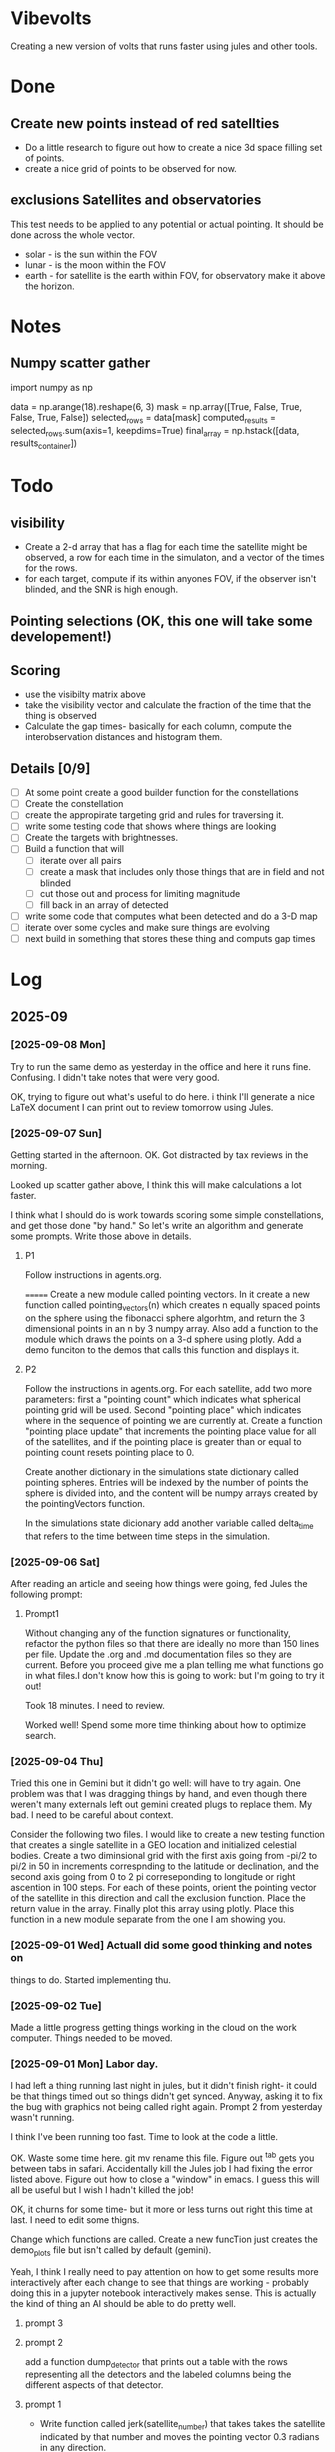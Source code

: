 
* Vibevolts

Creating a new version of volts that runs faster using jules and other tools.





* Done
** Create new points instead of red satellties
- Do a little research to figure out how to create a nice 3d
  space filling set of points.
- create a nice grid of points to be observed for now. 

** exclusions Satellites and observatories
This test needs to be applied to any potential or actual pointing.
It should be done across the whole vector.
- solar - is the sun within the FOV
- lunar - is the moon within the FOV  
- earth - for satellite is the earth within FOV, for observatory
  make it above the horizon.




* Notes

** Numpy scatter gather
import numpy as np


data = np.arange(18).reshape(6, 3)
mask = np.array([True, False, True, False, True, False])
selected_rows = data[mask]
computed_results = selected_rows.sum(axis=1, keepdims=True)
final_array = np.hstack([data, results_container])

* Todo

** visibility
- Create a 2-d array that has a flag for each time the satellite
  might be observed, a row for each time in the simulaton,
  and a  vector of the times for the rows.
- for each target, compute if its within anyones FOV, if the
  observer isn't blinded, and the SNR is high enough.

** Pointing selections (OK, this one will take some developement!)

** Scoring
- use the visibilty matrix above
- take the visibility vector and calculate the fraction
  of the time that the thing is observed
- Calculate the gap times- basically for each column,
  compute the interobservation distances and histogram
  them.
  


** Details [0/9]

- [ ] At some point create a good builder function for the constellations 
- [ ] Create the constellation
- [ ] create the appropirate targeting grid and rules for traversing it.
- [ ] write some testing code that shows where things are looking
- [ ] Create the targets with brightnesses.
- [ ] Build a function that will
  - [ ] iterate over all pairs
  - [ ] create a mask that includes only those things that are in field and
    not blinded
  - [ ] cut those out and process for limiting magnitude
  - [ ] fill back in an array of detected
- [ ] write some code that computes what been detected and do a 3-D map
- [ ] iterate over some cycles and make sure things are evolving
- [ ] next build in something that stores these thing and computs gap times



* Log

** 2025-09

*** [2025-09-08 Mon] 
Try to run the same demo as yesterday in the office and here it
runs fine.  Confusing.  I didn't take notes that were very good.

OK, trying to figure out what's useful to do here. i think I'll generate a nice
LaTeX document  I can print out to review tomorrow using Jules. 

*** [2025-09-07 Sun]
Getting started in the afternoon. OK. Got distracted by tax reviews in the morning.

Looked up scatter gather above, I think this will make calculations a lot faster.

I think what I should do is work towards scoring some simple constellations, and
get those done "by hand."  So let's write an algorithm and generate some prompts.
Write those above in details.

**** P1
Follow instructions in agents.org.
 
=======
Create a new module called pointing vectors. In it
create a new function called pointing_vectors(n) which creates n equally spaced
points on the sphere using the fibonacci sphere algorhtm, and return the
3 dimensional points in an n by 3 numpy array.
Also add a function to the module which draws the points on a 3-d sphere using
plotly.
Add a demo funciton to the demos that calls this function and displays it.

**** P2
Follow  the instructions in agents.org.
For each satellite, add two more parameters:  first a "pointing count" which
indicates what spherical pointing grid will be used.  Second "pointing place"
which indicates where in the sequence of pointing we are currently at.
Create a function "pointing place update" that increments the pointing place
value for all of the satellites, and if the pointing place is greater than or
equal to pointing count resets pointing place to 0.

Create another dictionary in the simulations state dictionary called
pointing spheres.  Entries will be indexed by the number of points the
sphere is divided into, and the content will be numpy arrays created by
the pointingVectors function.

In the simulations state dicionary add another variable called delta_time that
refers to the time between time steps in the simulation.
 



*** [2025-09-06 Sat]
After reading an article and seeing how things were going, fed Jules the following prompt:


**** Prompt1

Without changing any of the function signatures or functionality,
refactor the python files so that there are ideally no more than 150 lines per file.
Update the .org and .md documentation files so they are current. Before you
proceed give me a plan telling me what functions go in what files.I don't know
how this is going to work: but I'm going to try it out!

Took 18 minutes.  I need to review.

Worked well!  Spend some more time thinking about how to optimize search.

*** [2025-09-04 Thu]
Tried this one in Gemini but it didn't go well: will have to try again. One problem
was that I was dragging things by hand, and even though there weren't
many externals left out gemini created plugs to replace them.  My bad.
I need to be careful about context.


Consider the following two files. I would like to create a new testing function that
creates a single satellite in a GEO location and initialized celestial bodies.
Create a two diminsional grid with the first axis going from -pi/2 to pi/2 in 50 in increments
correspnding to the latitude or declination, and the second axis going from 0 to 2 pi correseponding
to longitude or right ascention in 100 steps. For each of these points, orient the pointing vector
of the satellite in this direction and call the exclusion function. Place the return value in the array.
Finally plot this array using plotly. Place this function in a new module separate from the one I am showing you.


*** [2025-09-01 Wed]  Actuall did some good thinking and notes on 
things to do.  Started implementing thu.

*** [2025-09-02 Tue]
Made a little progress getting things working in the cloud on the
work computer.  Things needed to be moved.

*** [2025-09-01 Mon] Labor day.
I had left a thing running last night in jules, but it didn't finish
right- it could be that things timed out so things didn't get synced.
Anyway, asking it to fix the bug with graphics not being called right
again.  Prompt 2 from yesterday wasn't running.

I think I've been running too fast. Time to look at the code a little.

OK. Waste some time here. git mv rename this file. Figure out ^tab gets you
between tabs in safari.  Accidentally kill the Jules job I had fixing
the error listed above. Figure out how to close a "window" in emacs.
I guess this will all be useful but I wish I hadn't killed the job!

OK, it churns for some time- but it more or less turns out right this
time at last.  I need to edit some thigns.

Change which functions are called. Create a new funcTion just
creates the demo_plots file but isn't called by default (gemini).

Yeah, I think I really need to pay attention on how to get some
results more interactively after each change to see that things
are working - probably doing this in a jupyter notebook interactively
makes sense.  This is actually the kind of thing an AI should be able
to do pretty well.



**** prompt 3



**** prompt 2
add a function dump_detector that prints out a table with the rows
representing all the detectors and the labeled columns being the different
aspects of that detector.




**** prompt 1
- Write function called jerk(satellite_number) that takes takes the satellite
  indicated by that number and moves the pointing vector 0.3 radians in
  any direction.
- write  function that examines the exclusion_table, finds any satellite
  (column) which entirely 0, and applies the function jerk to that satellite.
- create a new demo function that initializes the simulation,
  then creates and plots an exclusion_table, then applies the function
  just mentioned, and then creates and plots a new exclusion_table. 



** 2025-08


*** [2025-08-31 Sun]
OK, lets get serious.


**** prompt 2 - ran overnight and didn't work
- take all the demos that create plots in plotly, wrap them up in a new
  function that you run when you are testing things on the jules server
  and place the outputs in a new html file placed in the repo that
  can be viewed stand alone in the browswer.
- neglected to tell it to leave the original demos there- got that in there
  on the prompt.

**** Prompt 1 - this is sort of a repeat  worked after I changed it to not do so much testing.
-read in and follow the instructions in agents.org file.
-Modify the number of fixed points created is only 100 for the moment.
-report any time you violate these instructions.
-Create another array visibility in overall structures that will have a number of columns equal to the number of satellites and a number of rows equal to the number of fixed points. It will be extended into a third dimension as the simulation proceeds.
-change the function exclusion so that it returns a 0 if pointing is exclueded and 1 if it is not excluded.
-check that the function create_exclusion_table works with this new array and fills its elements by calling the fuction exclusion.
-do not run all the demos, give me a change for GitHub.


*** [2025-08-30 Sat]
Well, that was a couple of weeks with not much going on.  Got to stop that.

- An interesting idea that Hayden came up was that I might actually run some diagnostics
  in the virtual jules VM (or wherever, I guess!) and post them back to git.  I kinda like that.
- i need to review status

Futzing around trying to get jules to autogenerate some good graphs of the code.
Clearly this is some sort of yak shaving

*** [2025-08-23 Sat]
Hmm.  Too bad I left some dead time here.

- Have vibevolts update all the documentation.

*** [2025-08-18 Mon]
Doing some coding in the hotel room in Kingman while Deborah gets ready to leave.
Hmm.
Well, that's kinda working, but somehow I am having some challenges getting git
to the way I want it too. Ther are some edge cases i guess.

Later work a little when I get home, still maybe some problems.

OK, well, later, clone it on to neptune, which isn't too demanding intellectually,
but a good thing to do if I'm going to work this in the long run.
Establish a nice ssh key for push and pull in git and on the local machine
and in the repo.  Git copilot helped with that!

Well I think I'm getting the hang of it, but I really ought to write it down.
For now, what's the next useful step I can take?

OK, I think I did something to do some visibility calculations. I haven't really
RUN it though to check if things are working. Next.

*** [2025-08-17 Sun]

OK, I need to collect observations now.  Let's get a prompt.  Maybe see if jules
can do this since it's across several files now.

*** Prompt
use the python tools currently in the repository, but don't change them
un-necessarily.
Create a new central data structure in vibevolts.py
called fixedpoints that is
initialized using the generate_log_spherical_points including
points from 2000000 meters to tice geodistances.  Add
a new demo functino that plots this data in a plotly.

Did some reading on git- I thought it was all in my head, put creating
local branches of remote things, switching branches, restoring older
versions of files, and newer commans switch and resotre were not
in my vocabulary.

*** [2025-08-16 Sat]
Last Socorro Vacation Day. Testing out working copy. Seems really good
for some things! Took me 7 minutes to get my environment up.

OK, I need to take in to account points of view that are blocked by
earth or blinded by the sun moon or earth.  It would be nice
to make this an ECS function- but let's start simple

**** Prompt - this appears to have mostly worked. a

Based on the existing code you've just read, create a new
python function exclusion  in a new file that does the following.

Add two global variables, earth_radius and moon_radius that contain
those radii in meters.
Create for me a function that takes an index number into the satellites
array, and extracts position for the satellite, the pointing
vector for the satellite, and also collects positions of the sun
and the moon.
Compute the unit vectors to the sun, the moon, and the earth from
satellite position.

For the sun, compute the angle betwen the vector to the sun and
the pointing vector, and set a flag if the angle is less than
the solar exclusion angle.

For the moon and the earth, calculate the angle between the
vector to the objects and the pointing angle, subtract
the arctangent of the  radius of the object and the distance to
to the object, and set flags if either is less than the
appropriate exclusion angle.

Set a global exclusion flag if any of these three flags is
set and return this flag, either true of false.


For testing, create a function that that does some displays in
plotly.  The function should initialize the positions of the
sun and moon.  It should create a 100 satellites in random
positions between leo out to geo each pointing in a random
direction. Call the exclusion function.  For each of these
cases, using plotly, create a plot containing the earth,
the satellites position with a pointing vector pointing away
from it, and vectors to the moon, sun, and earth, together with
an indication if the view was excluded or not.


*** [2025-08-15 Fri]

Summary:  I actually did get a nice function to generate evenly
spaced 3d points in, and get it tested.  Working well with github.


Looking at the plan above, I wrote a prompt for gemini to create
the space filling data.
That worked, and I added a function to check it.  There
was a bug in that the radial distribution wasn't applired randomly
in az and el, but gemini found that once I mentioned it.
Checking in with git.

**** Prompt for Gemini
I need an algorithm that will create a set of points in 3d space.
Relative to a central point, they should be space logarithmically
spaced in distance from the central point, but equally spaced in
angle in any range of distances. Subject to these constraints the
points should lie between an inner and an outer radius. Find this
algorithm, and if possible give me code to execute it.

take the function we just generated and add a new function that creates
4 plots: first, a 3d plot using plotly that displays the points
(assuming we are in a Jupyter notebook), a plot that histograms the
radii of the points, and plots that display the angular distributions
of the points in terms of latitude and longitude. Display the function
so I can copy it.

*** [2025-08-14 Thu]
Ok, lots of today has so far just been figuring out git and github and
emacs and remembering those commands.  I think I just need to download
a nice git single page to put in my desk references.


OK, I'm seeing that I can actually do some editing on this in github 
itslef.  It's OK I guess.  

It's rather interesting to be moving these things around between github
and other locations so quickly, and being able to edit thigns everywhere.

OK, the next action I need to do is to actually get radiometry working,
and stuff like that. 

**** Prompt1
Create a function called solarexclusion.
Create an exclusion numpy vector. the same length as the number of
satellites.
Create a function which operates on all the satellites in
the list of satellites in a vectorized manner.
create a vector from the satellite to the sun and the vector
representing the satellite pointing.  If the angle between these
two is less than the solar exclusion angle for the satellite,
place a 1 in the exclusion list, othewise leave it as 0.
Return this vector as well as a vector of the angle from
the function.

Create a test function that prints these two vectors out.




